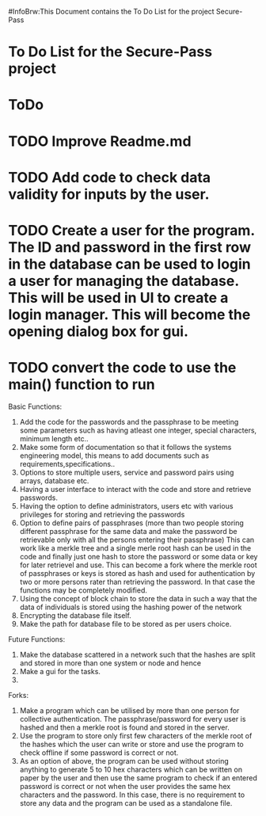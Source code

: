 #InfoBrw:This Document contains the To Do List for the project Secure-Pass 
* To Do List for the Secure-Pass project

* ToDo
* TODO Improve Readme.md
* TODO Add code to check data validity for inputs by the user.
* TODO Create a user for the program. The ID and password in the first row in the database  can be used to login a user for managing the database. This will be used in UI to  create a login manager. This will become the opening dialog box for gui.
* TODO convert the code to use the main() function to run
 
Basic Functions:

 1. Add the code for the passwords and the passphrase to be meeting some parameters such as having atleast one integer, special characters, minimum length etc..
 2. Make some form of documentation so that it follows the systems engineering model, this means to add documents such as requirements,specifications..
 3. Options to store multiple users, service and password pairs using arrays, database etc.
 4. Having a user interface to interact with the code and store and retrieve passwords.
 5. Having the option to define administrators, users etc with various privileges for storing and retrieving the passwords
 6. Option to define pairs of passphrases (more than two people storing different passphrase for the same data and make the password be retrievable only with all the persons entering their passphrase) This can work like a merkle tree and a single merle root hash can be used in the code and finally just one hash to store the password or some data or key for later retrievel and use. This can become a fork where the merkle root of passphrases or keys is stored as hash and used for authentication by two or more persons rater than retrieving the password. In that case the functions may be completely modified.
 7. Using the concept of block chain to store the data in such a way that the data of individuals is stored using the hashing power of the network
 8. Encrypting the database file itself.
 9. Make the path for database file to be stored as per users choice.
Future Functions:
 1. Make the database scattered in a network such that the hashes are split and  stored in more than one system or node and hence 
 2. Make a gui for the tasks.
 3. 
Forks:
 1. Make a program which can be utilised by more than one person for collective authentication. The passphrase/password for every user is hashed and then a merkle root is found and stored in the server.
 2. Use the program to store only first few characters of the merkle root of the hashes which the user can write or store  and use the program to check offline if some password is correct or not. 
 3. As an option of above, the program can be used without storing anything to generate 5 to 10 hex characters which can be written on paper by the user and then use the same program to check if an entered password is correct or not when the user provides the same hex characters and the password. In this case, there is no requirement to store any data and the program can be used as a standalone file.
